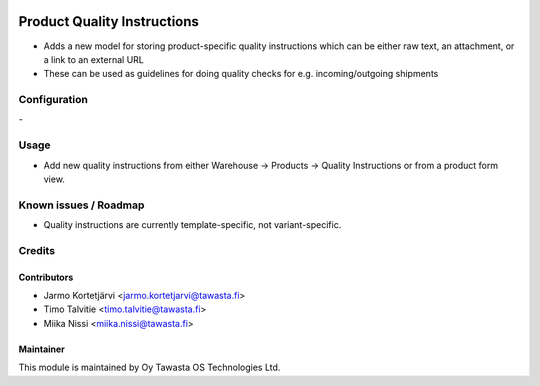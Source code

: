 .. image:: https://img.shields.io/badge/licence-AGPL--3-blue.svg
   :target: http://www.gnu.org/licenses/agpl-3.0-standalone.html
   :alt: License: AGPL-3

============================
Product Quality Instructions
============================

* Adds a new model for storing product-specific quality instructions which can be either raw text, an attachment, or a link to an external URL
* These can be used as guidelines for doing quality checks for e.g. incoming/outgoing shipments

Configuration
=============
\-

Usage
=====
* Add new quality instructions from either Warehouse -> Products -> Quality Instructions or from a product form view.

Known issues / Roadmap
======================
* Quality instructions are currently template-specific, not variant-specific.

Credits
=======

Contributors
------------

* Jarmo Kortetjärvi <jarmo.kortetjarvi@tawasta.fi>
* Timo Talvitie <timo.talvitie@tawasta.fi>
* Miika Nissi <miika.nissi@tawasta.fi>

Maintainer
----------

.. image:: https://tawasta.fi/templates/tawastrap/images/logo.png
   :alt: Oy Tawasta OS Technologies Ltd.
   :target: https://tawasta.fi/

This module is maintained by Oy Tawasta OS Technologies Ltd.
